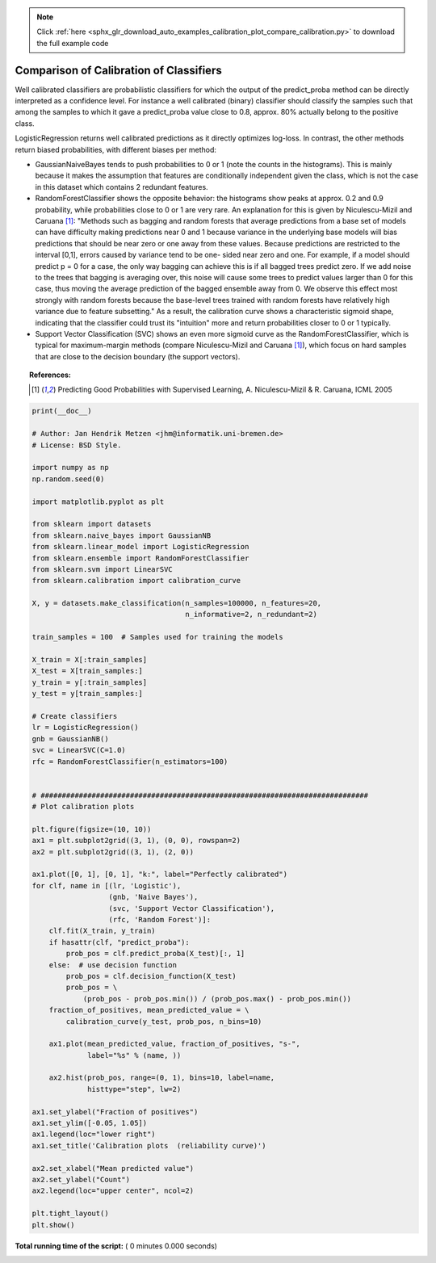 .. note::
    :class: sphx-glr-download-link-note

    Click :ref:`here <sphx_glr_download_auto_examples_calibration_plot_compare_calibration.py>` to download the full example code
.. rst-class:: sphx-glr-example-title

.. _sphx_glr_auto_examples_calibration_plot_compare_calibration.py:


========================================
Comparison of Calibration of Classifiers
========================================

Well calibrated classifiers are probabilistic classifiers for which the output
of the predict_proba method can be directly interpreted as a confidence level.
For instance a well calibrated (binary) classifier should classify the samples
such that among the samples to which it gave a predict_proba value close to
0.8, approx. 80% actually belong to the positive class.

LogisticRegression returns well calibrated predictions as it directly
optimizes log-loss. In contrast, the other methods return biased probabilities,
with different biases per method:

* GaussianNaiveBayes tends to push probabilities to 0 or 1 (note the counts in
  the histograms). This is mainly because it makes the assumption that features
  are conditionally independent given the class, which is not the case in this
  dataset which contains 2 redundant features.

* RandomForestClassifier shows the opposite behavior: the histograms show
  peaks at approx. 0.2 and 0.9 probability, while probabilities close to 0 or 1
  are very rare. An explanation for this is given by Niculescu-Mizil and Caruana
  [1]_: "Methods such as bagging and random forests that average predictions
  from a base set of models can have difficulty making predictions near 0 and 1
  because variance in the underlying base models will bias predictions that
  should be near zero or one away from these values. Because predictions are
  restricted to the interval [0,1], errors caused by variance tend to be one-
  sided near zero and one. For example, if a model should predict p = 0 for a
  case, the only way bagging can achieve this is if all bagged trees predict
  zero. If we add noise to the trees that bagging is averaging over, this noise
  will cause some trees to predict values larger than 0 for this case, thus
  moving the average prediction of the bagged ensemble away from 0. We observe
  this effect most strongly with random forests because the base-level trees
  trained with random forests have relatively high variance due to feature
  subsetting." As a result, the calibration curve shows a characteristic
  sigmoid shape, indicating that the classifier could trust its "intuition"
  more and return probabilities closer to 0 or 1 typically.

* Support Vector Classification (SVC) shows an even more sigmoid curve as
  the  RandomForestClassifier, which is typical for maximum-margin methods
  (compare Niculescu-Mizil and Caruana [1]_), which focus on hard samples
  that are close to the decision boundary (the support vectors).

.. topic:: References:

    .. [1] Predicting Good Probabilities with Supervised Learning,
          A. Niculescu-Mizil & R. Caruana, ICML 2005



.. code-block:: python

    print(__doc__)

    # Author: Jan Hendrik Metzen <jhm@informatik.uni-bremen.de>
    # License: BSD Style.

    import numpy as np
    np.random.seed(0)

    import matplotlib.pyplot as plt

    from sklearn import datasets
    from sklearn.naive_bayes import GaussianNB
    from sklearn.linear_model import LogisticRegression
    from sklearn.ensemble import RandomForestClassifier
    from sklearn.svm import LinearSVC
    from sklearn.calibration import calibration_curve

    X, y = datasets.make_classification(n_samples=100000, n_features=20,
                                        n_informative=2, n_redundant=2)

    train_samples = 100  # Samples used for training the models

    X_train = X[:train_samples]
    X_test = X[train_samples:]
    y_train = y[:train_samples]
    y_test = y[train_samples:]

    # Create classifiers
    lr = LogisticRegression()
    gnb = GaussianNB()
    svc = LinearSVC(C=1.0)
    rfc = RandomForestClassifier(n_estimators=100)


    # #############################################################################
    # Plot calibration plots

    plt.figure(figsize=(10, 10))
    ax1 = plt.subplot2grid((3, 1), (0, 0), rowspan=2)
    ax2 = plt.subplot2grid((3, 1), (2, 0))

    ax1.plot([0, 1], [0, 1], "k:", label="Perfectly calibrated")
    for clf, name in [(lr, 'Logistic'),
                      (gnb, 'Naive Bayes'),
                      (svc, 'Support Vector Classification'),
                      (rfc, 'Random Forest')]:
        clf.fit(X_train, y_train)
        if hasattr(clf, "predict_proba"):
            prob_pos = clf.predict_proba(X_test)[:, 1]
        else:  # use decision function
            prob_pos = clf.decision_function(X_test)
            prob_pos = \
                (prob_pos - prob_pos.min()) / (prob_pos.max() - prob_pos.min())
        fraction_of_positives, mean_predicted_value = \
            calibration_curve(y_test, prob_pos, n_bins=10)

        ax1.plot(mean_predicted_value, fraction_of_positives, "s-",
                 label="%s" % (name, ))

        ax2.hist(prob_pos, range=(0, 1), bins=10, label=name,
                 histtype="step", lw=2)

    ax1.set_ylabel("Fraction of positives")
    ax1.set_ylim([-0.05, 1.05])
    ax1.legend(loc="lower right")
    ax1.set_title('Calibration plots  (reliability curve)')

    ax2.set_xlabel("Mean predicted value")
    ax2.set_ylabel("Count")
    ax2.legend(loc="upper center", ncol=2)

    plt.tight_layout()
    plt.show()

**Total running time of the script:** ( 0 minutes  0.000 seconds)


.. _sphx_glr_download_auto_examples_calibration_plot_compare_calibration.py:


.. only :: html

 .. container:: sphx-glr-footer
    :class: sphx-glr-footer-example



  .. container:: sphx-glr-download

     :download:`Download Python source code: plot_compare_calibration.py <plot_compare_calibration.py>`



  .. container:: sphx-glr-download

     :download:`Download Jupyter notebook: plot_compare_calibration.ipynb <plot_compare_calibration.ipynb>`


.. only:: html

 .. rst-class:: sphx-glr-signature

    `Gallery generated by Sphinx-Gallery <https://sphinx-gallery.readthedocs.io>`_
